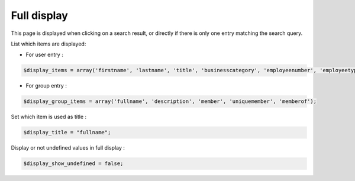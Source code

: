 Full display
============

This page is displayed when clicking on a search result, or directly if there is only one entry matching the search query.

List which items are displayed:

* For user entry :

.. code-block:: php

    $display_items = array('firstname', 'lastname', 'title', 'businesscategory', 'employeenumber', 'employeetype', 'mail', 'phone', 'mobile', 'fax', 'postaladdress', 'street', 'postalcode', 'l', 'state', 'manager', 'secretary', 'organizationalunit', 'organization', 'description' );

* For group entry :

.. code-block:: php

    $display_group_items = array('fullname', 'description', 'member', 'uniquemember', 'memberof');

Set which item is used as title :

.. code-block:: php

    $display_title = "fullname";

Display or not undefined values in full display :

.. code-block:: php

    $display_show_undefined = false;
